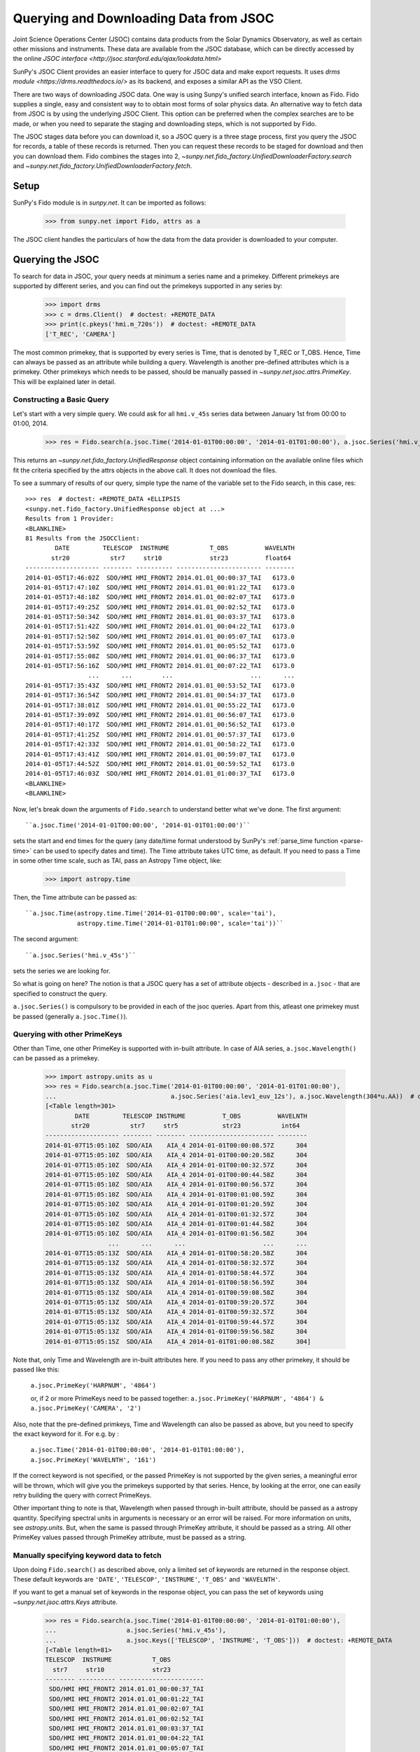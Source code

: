 ---------------------------------------
Querying and Downloading Data from JSOC
---------------------------------------

Joint Science Operations Center (JSOC) contains data products from the Solar Dynamics Observatory,
as well as certain other missions and instruments. These data are available from the JSOC database,
which can be directly accessed by the online `JSOC interface <http://jsoc.stanford.edu/ajax/lookdata.html>`

SunPy's JSOC Client provides an easier interface to query for JSOC data and make export requests.
It uses `drms module <https://drms.readthedocs.io/>` as its backend, and exposes a similar API as
the VSO Client.

There are two ways of downloading JSOC data. One way is using Sunpy's unified search interface,
known as Fido. Fido supplies a single, easy and consistent way to to obtain most forms of solar physics data.
An alternative way to fetch data from JSOC is by using the underlying JSOC Client. This option
can be preferred when the complex searches are to be made, or when you need to separate the staging
and downloading steps, which is not supported by Fido.

The JSOC stages data before you can download it,
so a JSOC query is a three stage process, first you query the JSOC for records,
a table of these records is returned. Then you can request these records to be
staged for download and then you can download them. Fido combines the stages into 2,
`~sunpy.net.fido_factory.UnifiedDownloaderFactory.search` and
`~sunpy.net.fido_factory.UnifiedDownloaderFactory.fetch`.

Setup
-----

SunPy's Fido module is in `sunpy.net`.  It can be imported as follows:

    >>> from sunpy.net import Fido, attrs as a

The JSOC client handles the particulars of how the data from
the data provider is downloaded to your computer.

Querying the JSOC
-----------------

To search for data in JSOC, your query needs at minimum a series name and a primekey.
Different primekeys are supported by different series, and you can find out the primekeys
supported in any series by:

    >>> import drms
    >>> c = drms.Client()  # doctest: +REMOTE_DATA
    >>> print(c.pkeys('hmi.m_720s'))  # doctest: +REMOTE_DATA
    ['T_REC', 'CAMERA']

The most common primekey, that is supported by every series is Time, that is denoted by
T_REC or T_OBS. Hence, Time can always be passed as an attribute while building a query.
Wavelength is another pre-defined attributes which is a primekey.
Other primekeys which needs to be passed, should be manually passed in
`~sunpy.net.jsoc.attrs.PrimeKey`. This will be explained later in detail.

Constructing a Basic Query
^^^^^^^^^^^^^^^^^^^^^^^^^^

Let's start with a very simple query.  We could ask for all ``hmi.v_45s`` series data
between January 1st from 00:00 to 01:00, 2014.

    >>> res = Fido.search(a.jsoc.Time('2014-01-01T00:00:00', '2014-01-01T01:00:00'), a.jsoc.Series('hmi.v_45s'))  # doctest: +REMOTE_DATA

This returns an `~sunpy.net.fido_factory.UnifiedResponse` object containing
information on the available online files which fit the criteria specified by
the attrs objects in the above call. It does not download the files.

To see a summary of results of our query, simple type the name of the
variable set to the Fido search, in this case, res::

    >>> res  # doctest: +REMOTE_DATA +ELLIPSIS
    <sunpy.net.fido_factory.UnifiedResponse object at ...>
    Results from 1 Provider:
    <BLANKLINE>
    81 Results from the JSOCClient:
            DATE         TELESCOP  INSTRUME           T_OBS          WAVELNTH
           str20           str7     str10             str23          float64
    -------------------- -------- ---------- ----------------------- --------
    2014-01-05T17:46:02Z  SDO/HMI HMI_FRONT2 2014.01.01_00:00:37_TAI   6173.0
    2014-01-05T17:47:10Z  SDO/HMI HMI_FRONT2 2014.01.01_00:01:22_TAI   6173.0
    2014-01-05T17:48:18Z  SDO/HMI HMI_FRONT2 2014.01.01_00:02:07_TAI   6173.0
    2014-01-05T17:49:25Z  SDO/HMI HMI_FRONT2 2014.01.01_00:02:52_TAI   6173.0
    2014-01-05T17:50:34Z  SDO/HMI HMI_FRONT2 2014.01.01_00:03:37_TAI   6173.0
    2014-01-05T17:51:42Z  SDO/HMI HMI_FRONT2 2014.01.01_00:04:22_TAI   6173.0
    2014-01-05T17:52:50Z  SDO/HMI HMI_FRONT2 2014.01.01_00:05:07_TAI   6173.0
    2014-01-05T17:53:59Z  SDO/HMI HMI_FRONT2 2014.01.01_00:05:52_TAI   6173.0
    2014-01-05T17:55:08Z  SDO/HMI HMI_FRONT2 2014.01.01_00:06:37_TAI   6173.0
    2014-01-05T17:56:16Z  SDO/HMI HMI_FRONT2 2014.01.01_00:07:22_TAI   6173.0
                     ...      ...        ...                     ...      ...
    2014-01-05T17:35:43Z  SDO/HMI HMI_FRONT2 2014.01.01_00:53:52_TAI   6173.0
    2014-01-05T17:36:54Z  SDO/HMI HMI_FRONT2 2014.01.01_00:54:37_TAI   6173.0
    2014-01-05T17:38:01Z  SDO/HMI HMI_FRONT2 2014.01.01_00:55:22_TAI   6173.0
    2014-01-05T17:39:09Z  SDO/HMI HMI_FRONT2 2014.01.01_00:56:07_TAI   6173.0
    2014-01-05T17:40:17Z  SDO/HMI HMI_FRONT2 2014.01.01_00:56:52_TAI   6173.0
    2014-01-05T17:41:25Z  SDO/HMI HMI_FRONT2 2014.01.01_00:57:37_TAI   6173.0
    2014-01-05T17:42:33Z  SDO/HMI HMI_FRONT2 2014.01.01_00:58:22_TAI   6173.0
    2014-01-05T17:43:41Z  SDO/HMI HMI_FRONT2 2014.01.01_00:59:07_TAI   6173.0
    2014-01-05T17:44:52Z  SDO/HMI HMI_FRONT2 2014.01.01_00:59:52_TAI   6173.0
    2014-01-05T17:46:03Z  SDO/HMI HMI_FRONT2 2014.01.01_01:00:37_TAI   6173.0
    <BLANKLINE>
    <BLANKLINE>

Now, let's break down the arguments of ``Fido.search`` to understand
better what we've done.  The first argument::

    ``a.jsoc.Time('2014-01-01T00:00:00', '2014-01-01T01:00:00')``

sets the start and end times for the query (any date/time
format understood by SunPy's :ref:`parse_time function <parse-time>`
can be used to specify dates and time). The Time attribute takes UTC time,
as default. If you need to pass a Time in some other time scale, such as TAI,
pass an Astropy Time object, like:

    >>> import astropy.time

Then, the Time attribute can be passed as::

    ``a.jsoc.Time(astropy.time.Time('2014-01-01T00:00:00', scale='tai'),
                  astropy.time.Time('2014-01-01T01:00:00', scale='tai'))``

The second argument::

    ``a.jsoc.Series('hmi.v_45s')``

sets the series we are looking for.

So what is going on here?
The notion is that a JSOC query has a set of attribute objects -
described in ``a.jsoc`` - that are specified to construct the query.

``a.jsoc.Series()`` is compulsory to be provided in each of the jsoc queries. Apart from this,
atleast one primekey must be passed (generally ``a.jsoc.Time()``).

Querying with other PrimeKeys
^^^^^^^^^^^^^^^^^^^^^^^^^^^^^

Other than Time, one other PrimeKey is supported with in-built attribute.
In case of AIA series, ``a.jsoc.Wavelength()`` can be passed as a primekey.

    >>> import astropy.units as u
    >>> res = Fido.search(a.jsoc.Time('2014-01-01T00:00:00', '2014-01-01T01:00:00'),
    ...                               a.jsoc.Series('aia.lev1_euv_12s'), a.jsoc.Wavelength(304*u.AA))  # doctest: +REMOTE_DATA
    [<Table length=301>
            DATE         TELESCOP INSTRUME          T_OBS          WAVELNTH
           str20           str7     str5            str23           int64
    -------------------- -------- -------- ----------------------- --------
    2014-01-07T15:05:10Z  SDO/AIA    AIA_4 2014-01-01T00:00:08.57Z      304
    2014-01-07T15:05:10Z  SDO/AIA    AIA_4 2014-01-01T00:00:20.58Z      304
    2014-01-07T15:05:10Z  SDO/AIA    AIA_4 2014-01-01T00:00:32.57Z      304
    2014-01-07T15:05:10Z  SDO/AIA    AIA_4 2014-01-01T00:00:44.58Z      304
    2014-01-07T15:05:10Z  SDO/AIA    AIA_4 2014-01-01T00:00:56.57Z      304
    2014-01-07T15:05:10Z  SDO/AIA    AIA_4 2014-01-01T00:01:08.59Z      304
    2014-01-07T15:05:10Z  SDO/AIA    AIA_4 2014-01-01T00:01:20.59Z      304
    2014-01-07T15:05:10Z  SDO/AIA    AIA_4 2014-01-01T00:01:32.57Z      304
    2014-01-07T15:05:10Z  SDO/AIA    AIA_4 2014-01-01T00:01:44.58Z      304
    2014-01-07T15:05:10Z  SDO/AIA    AIA_4 2014-01-01T00:01:56.58Z      304
                     ...      ...      ...                     ...      ...
    2014-01-07T15:05:13Z  SDO/AIA    AIA_4 2014-01-01T00:58:20.58Z      304
    2014-01-07T15:05:13Z  SDO/AIA    AIA_4 2014-01-01T00:58:32.57Z      304
    2014-01-07T15:05:13Z  SDO/AIA    AIA_4 2014-01-01T00:58:44.57Z      304
    2014-01-07T15:05:13Z  SDO/AIA    AIA_4 2014-01-01T00:58:56.59Z      304
    2014-01-07T15:05:13Z  SDO/AIA    AIA_4 2014-01-01T00:59:08.58Z      304
    2014-01-07T15:05:13Z  SDO/AIA    AIA_4 2014-01-01T00:59:20.57Z      304
    2014-01-07T15:05:13Z  SDO/AIA    AIA_4 2014-01-01T00:59:32.57Z      304
    2014-01-07T15:05:13Z  SDO/AIA    AIA_4 2014-01-01T00:59:44.57Z      304
    2014-01-07T15:05:13Z  SDO/AIA    AIA_4 2014-01-01T00:59:56.58Z      304
    2014-01-07T15:05:15Z  SDO/AIA    AIA_4 2014-01-01T01:00:08.58Z      304]

Note that, only Time and Wavelength are in-built attributes here. If you need to pass any other primekey,
it should be passed like this:

    ``a.jsoc.PrimeKey('HARPNUM', '4864')``

    or, if 2 or more PrimeKeys need to be passed together:
    ``a.jsoc.PrimeKey('HARPNUM', '4864') & a.jsoc.PrimeKey('CAMERA', '2')``

Also, note that the pre-defined primkeys, Time and Wavelength can also be passed as above, but you need to
specify the exact keyword for it. For e.g. by :

    ``a.jsoc.Time('2014-01-01T00:00:00', '2014-01-01T01:00:00'), a.jsoc.PrimeKey('WAVELNTH', '161')``

If the correct keyword is not specified, or the passed PrimeKey is not supported by the given series, a
meaningful error will be thrown, which will give you the primekeys supported by that series. Hence, by looking
at the error, one can easily retry building the query with correct PrimeKeys.

Other important thing to note is that, Wavelength when passed through in-built attribute, should be passed as a
astropy quantity. Specifying spectral units in arguments is necessary or an error will be raised.
For more information on units, see `astropy.units`.
But, when the same is passed through PrimeKey attribute, it should be passed as a string. All
other PrimeKey values passed through PrimeKey attribute, must be passed as a string.


Manually specifying keyword data to fetch
^^^^^^^^^^^^^^^^^^^^^^^^^^^^^^^^^^^^^^^^^

Upon doing ``Fido.search()`` as described above, only a limited set of keywords are returned in the response
object. These default keywords are ``'DATE'``, ``'TELESCOP'``, ``'INSTRUME'``, ``'T_OBS'`` and ``'WAVELNTH'``.

If you want to get a manual set of keywords in the response object, you can pass the set of keywords using
`~sunpy.net.jsoc.attrs.Keys` attribute.

    >>> res = Fido.search(a.jsoc.Time('2014-01-01T00:00:00', '2014-01-01T01:00:00'),
    ...                   a.jsoc.Series('hmi.v_45s'),
    ...                   a.jsoc.Keys(['TELESCOP', 'INSTRUME', 'T_OBS']))  # doctest: +REMOTE_DATA
    [<Table length=81>
    TELESCOP  INSTRUME           T_OBS
      str7     str10             str23
    -------- ---------- -----------------------
     SDO/HMI HMI_FRONT2 2014.01.01_00:00:37_TAI
     SDO/HMI HMI_FRONT2 2014.01.01_00:01:22_TAI
     SDO/HMI HMI_FRONT2 2014.01.01_00:02:07_TAI
     SDO/HMI HMI_FRONT2 2014.01.01_00:02:52_TAI
     SDO/HMI HMI_FRONT2 2014.01.01_00:03:37_TAI
     SDO/HMI HMI_FRONT2 2014.01.01_00:04:22_TAI
     SDO/HMI HMI_FRONT2 2014.01.01_00:05:07_TAI
     SDO/HMI HMI_FRONT2 2014.01.01_00:05:52_TAI
     SDO/HMI HMI_FRONT2 2014.01.01_00:06:37_TAI
     SDO/HMI HMI_FRONT2 2014.01.01_00:07:22_TAI
         ...        ...                     ...
     SDO/HMI HMI_FRONT2 2014.01.01_00:53:52_TAI
     SDO/HMI HMI_FRONT2 2014.01.01_00:54:37_TAI
     SDO/HMI HMI_FRONT2 2014.01.01_00:55:22_TAI
     SDO/HMI HMI_FRONT2 2014.01.01_00:56:07_TAI
     SDO/HMI HMI_FRONT2 2014.01.01_00:56:52_TAI
     SDO/HMI HMI_FRONT2 2014.01.01_00:57:37_TAI
     SDO/HMI HMI_FRONT2 2014.01.01_00:58:22_TAI
     SDO/HMI HMI_FRONT2 2014.01.01_00:59:07_TAI
     SDO/HMI HMI_FRONT2 2014.01.01_00:59:52_TAI
     SDO/HMI HMI_FRONT2 2014.01.01_01:00:37_TAI]

The parameter passed into ``a.jsoc.Keys()`` can be either a list of strings, or a string with keywords seperated by
comma and a space. Meaning to say,::

    ``a.jsoc.Keys(['TELESCOP', 'INSTRUME', 'T_OBS'])`` and ``jsoc.attrs.Keys('TELESCOP, INSTRUME, T_OBS')``

both are correct.

Passing an incorrect keyword won't through an error, but the corresponding column in the astropy table will
contain ``Invalid KeyLink``.

To get all of the keywords, you can either use the `~sunpy.net.jsoc.JSOCClient.search_metadata` method,
or alternatively pass ``a.jsoc.Keys('***ALL***')`` with the series name and primekey.


Using Segments
^^^^^^^^^^^^^^
In some cases, more than 1 file are present for the same set of query. These data are distinguished by what are called
``Segments``. It is necessary to specify the "Segment" which you need to download. Providing a segment won't have any affect
on the response object returned, but this will be required later, while making an export request.

A list of supported segments of a series, say ``hmi.sharp_720s`` can be obtained by :

    >>> import drms
    >>> c = drms.Client()  # doctest: +REMOTE_DATA
    >>> si = c.info('hmi.sharp_720s')  # doctest: +REMOTE_DATA
    >>> print(si.segments.index.values)  # doctest: +REMOTE_DATA
    ['magnetogram' 'bitmap' 'Dopplergram' 'continuum' 'inclination' 'azimuth'
     'field' 'vlos_mag' 'dop_width' 'eta_0' 'damping' 'src_continuum'
     'src_grad' 'alpha_mag' 'chisq' 'conv_flag' 'info_map' 'confid_map'
     'inclination_err' 'azimuth_err' 'field_err' 'vlos_err' 'alpha_err'
     'field_inclination_err' 'field_az_err' 'inclin_azimuth_err'
     'field_alpha_err' 'inclination_alpha_err' 'azimuth_alpha_err' 'disambig'
     'conf_disambig']


Also, if you provide an incorrect segment name, it will throw a meaningful error, specifying which segment values are supported
by the given series.

    >>> response = Fido.search(a.jsoc.Time('2014-01-01T00:00:00', '2014-01-01T01:00:00'),
    ...                        a.jsoc.Series('aia.lev1_euv_12s'),
    ...                        a.jsoc.Segment('image'))  # doctest: +REMOTE_DATA
    [<Table length=2107>
            DATE         TELESCOP INSTRUME          T_OBS          WAVELNTH
           str20           str7     str5            str23           int64
    -------------------- -------- -------- ----------------------- --------
    2014-01-07T15:05:10Z  SDO/AIA    AIA_4 2014-01-01T00:00:02.57Z       94
    2014-01-07T15:05:10Z  SDO/AIA    AIA_1 2014-01-01T00:00:10.07Z      131
    2014-01-07T15:05:10Z  SDO/AIA    AIA_3 2014-01-01T00:00:12.34Z      171
    2014-01-07T15:05:10Z  SDO/AIA    AIA_2 2014-01-01T00:00:07.84Z      193
    2014-01-07T15:05:10Z  SDO/AIA    AIA_2 2014-01-01T00:00:01.07Z      211
    2014-01-07T15:05:10Z  SDO/AIA    AIA_4 2014-01-01T00:00:08.57Z      304
    2014-01-07T15:05:10Z  SDO/AIA    AIA_1 2014-01-01T00:00:04.07Z      335
    2014-01-07T15:05:10Z  SDO/AIA    AIA_4 2014-01-01T00:00:14.57Z       94
    2014-01-07T15:05:10Z  SDO/AIA    AIA_1 2014-01-01T00:00:22.07Z      131
    2014-01-07T15:05:10Z  SDO/AIA    AIA_3 2014-01-01T00:00:24.34Z      171
                     ...      ...      ...                     ...      ...
    2014-01-07T15:05:13Z  SDO/AIA    AIA_2 2014-01-01T00:59:49.07Z      211
    2014-01-07T15:05:13Z  SDO/AIA    AIA_4 2014-01-01T00:59:56.58Z      304
    2014-01-07T15:05:13Z  SDO/AIA    AIA_1 2014-01-01T00:59:52.07Z      335
    2014-01-07T15:05:15Z  SDO/AIA    AIA_4 2014-01-01T01:00:02.57Z       94
    2014-01-07T15:05:15Z  SDO/AIA    AIA_1 2014-01-01T01:00:10.07Z      131
    2014-01-07T15:05:15Z  SDO/AIA    AIA_3 2014-01-01T01:00:12.34Z      171
    2014-01-07T15:05:15Z  SDO/AIA    AIA_2 2014-01-01T01:00:07.84Z      193
    2014-01-07T15:05:15Z  SDO/AIA    AIA_2 2014-01-01T01:00:01.07Z      211
    2014-01-07T15:05:15Z  SDO/AIA    AIA_4 2014-01-01T01:00:08.58Z      304
    2014-01-07T15:05:15Z  SDO/AIA    AIA_1 2014-01-01T01:00:04.07Z      335]

To get files for more than 1 segment at the same time, chain ``a.jsoc.Segment()`` using ``AND`` operator.

    >>> res = Fido.search(a.jsoc.Time('2014-01-01T00:00:00', '2014-01-01T01:00:00'),
    ...                   a.jsoc.Series('hmi.sharp_720s'),
    ...                   a.jsoc.Segment('continuum') & a.jsoc.Segment('magnetogram'))  # doctest: +REMOTE_DATA
    [<Table length=61>
            DATE         TELESCOP  INSTRUME          T_OBS          WAVELNTH
           str20           str7      str9            str23          float64
    -------------------- -------- --------- ----------------------- --------
    2015-09-09T17:40:12Z  SDO/HMI HMI_SIDE1 2013.12.31_23:59:52_TAI   6173.0
    2015-09-09T17:40:13Z  SDO/HMI HMI_SIDE1 2014.01.01_00:11:52_TAI   6173.0
    2015-09-09T17:40:13Z  SDO/HMI HMI_SIDE1 2014.01.01_00:23:52_TAI   6173.0
    2015-09-09T17:40:13Z  SDO/HMI HMI_SIDE1 2014.01.01_00:35:52_TAI   6173.0
    2015-09-09T17:40:14Z  SDO/HMI HMI_SIDE1 2014.01.01_00:47:52_TAI   6173.0
    2015-09-09T17:40:14Z  SDO/HMI HMI_SIDE1 2014.01.01_00:59:52_TAI   6173.0
    2015-09-09T17:54:18Z  SDO/HMI HMI_SIDE1 2013.12.31_23:59:52_TAI   6173.0
    2015-09-09T17:54:19Z  SDO/HMI HMI_SIDE1 2014.01.01_00:11:52_TAI   6173.0
    2015-09-09T17:54:19Z  SDO/HMI HMI_SIDE1 2014.01.01_00:23:52_TAI   6173.0
    2015-09-09T17:54:20Z  SDO/HMI HMI_SIDE1 2014.01.01_00:35:52_TAI   6173.0
                     ...      ...       ...                     ...      ...
    2014-02-06T20:02:04Z  SDO/HMI HMI_SIDE1 2014.01.01_00:23:52_TAI   6173.0
    2014-02-06T20:04:34Z  SDO/HMI HMI_SIDE1 2014.01.01_00:35:52_TAI   6173.0
    2014-02-06T20:06:43Z  SDO/HMI HMI_SIDE1 2014.01.01_00:47:52_TAI   6173.0
    2014-02-06T20:09:02Z  SDO/HMI HMI_SIDE1 2014.01.01_00:59:52_TAI   6173.0
    2015-09-09T18:23:52Z  SDO/HMI HMI_SIDE1 2013.12.31_23:59:52_TAI   6173.0
    2015-09-09T18:23:52Z  SDO/HMI HMI_SIDE1 2014.01.01_00:11:52_TAI   6173.0
    2015-09-09T18:23:53Z  SDO/HMI HMI_SIDE1 2014.01.01_00:23:52_TAI   6173.0
    2015-09-09T18:23:53Z  SDO/HMI HMI_SIDE1 2014.01.01_00:35:52_TAI   6173.0
    2015-09-09T18:23:54Z  SDO/HMI HMI_SIDE1 2014.01.01_00:47:52_TAI   6173.0
    2015-09-09T18:23:54Z  SDO/HMI HMI_SIDE1 2014.01.01_00:59:52_TAI   6173.0]

Using Sample
^^^^^^^^^^^^
In case you need to query for data, at some interval of time, say every 10 min, you can pass it
using `~sunpy.net.jsoc.attrs.Sample`. In other words, if you need to query for `hmi.v_45s` series data
between January 1st from 00:00 to 01:00, 2014, every 10 minutes, you can do:

    >>> import astropy.units as u
    >>> res = Fido.search(a.jsoc.Time('2014-01-01T00:00:00', '2014-01-01T01:00:00'),
    ...                   a.jsoc.Series('hmi.v_45s'), a.jsoc.Sample(10*u.min))  # doctest: +REMOTE_DATA
    [<Table length=7>
            DATE         TELESCOP  INSTRUME           T_OBS          WAVELNTH
           str20           str7     str10             str23          float64
    -------------------- -------- ---------- ----------------------- --------
    2014-01-05T17:46:02Z  SDO/HMI HMI_FRONT2 2014.01.01_00:00:37_TAI   6173.0
    2014-01-05T18:00:49Z  SDO/HMI HMI_FRONT2 2014.01.01_00:10:22_TAI   6173.0
    2014-01-05T18:15:38Z  SDO/HMI HMI_FRONT2 2014.01.01_00:20:07_TAI   6173.0
    2014-01-05T18:30:25Z  SDO/HMI HMI_FRONT2 2014.01.01_00:29:52_TAI   6173.0
    2014-01-05T18:45:12Z  SDO/HMI HMI_FRONT2 2014.01.01_00:39:37_TAI   6173.0
    2014-01-05T19:00:04Z  SDO/HMI HMI_FRONT2 2014.01.01_00:49:22_TAI   6173.0
    2014-01-05T17:43:41Z  SDO/HMI HMI_FRONT2 2014.01.01_00:59:07_TAI   6173.0]

Note that the argument passed in ``a.jsoc.Sample()`` must be an astropy quantity, convertible
into seconds.

Constructing complex queries
^^^^^^^^^^^^^^^^^^^^^^^^^^^^

Complex queries can be built using OR operators.

Let's look for 2 different series data at the same time:

    >>> res = Fido.search(a.jsoc.Time('2014-01-01T00:00:00', '2014-01-01T01:00:00'),
    ...                   a.jsoc.Series('hmi.v_45s') | a.jsoc.Series('aia.lev1_euv_12s'))  # doctest: +REMOTE_DATA
    [<Table length=81>
            DATE         TELESCOP  INSTRUME           T_OBS          WAVELNTH
           str20           str7     str10             str23          float64
    -------------------- -------- ---------- ----------------------- --------
    2014-01-05T17:46:02Z  SDO/HMI HMI_FRONT2 2014.01.01_00:00:37_TAI   6173.0
    2014-01-05T17:47:10Z  SDO/HMI HMI_FRONT2 2014.01.01_00:01:22_TAI   6173.0
    2014-01-05T17:48:18Z  SDO/HMI HMI_FRONT2 2014.01.01_00:02:07_TAI   6173.0
    2014-01-05T17:49:25Z  SDO/HMI HMI_FRONT2 2014.01.01_00:02:52_TAI   6173.0
    2014-01-05T17:50:34Z  SDO/HMI HMI_FRONT2 2014.01.01_00:03:37_TAI   6173.0
    2014-01-05T17:51:42Z  SDO/HMI HMI_FRONT2 2014.01.01_00:04:22_TAI   6173.0
                     ...      ...        ...                     ...      ...
    2014-01-05T17:39:09Z  SDO/HMI HMI_FRONT2 2014.01.01_00:56:07_TAI   6173.0
    2014-01-05T17:40:17Z  SDO/HMI HMI_FRONT2 2014.01.01_00:56:52_TAI   6173.0
    2014-01-05T17:41:25Z  SDO/HMI HMI_FRONT2 2014.01.01_00:57:37_TAI   6173.0
    2014-01-05T17:42:33Z  SDO/HMI HMI_FRONT2 2014.01.01_00:58:22_TAI   6173.0
    2014-01-05T17:43:41Z  SDO/HMI HMI_FRONT2 2014.01.01_00:59:07_TAI   6173.0
    2014-01-05T17:44:52Z  SDO/HMI HMI_FRONT2 2014.01.01_00:59:52_TAI   6173.0
    2014-01-05T17:46:03Z  SDO/HMI HMI_FRONT2 2014.01.01_01:00:37_TAI   6173.0, <Table length=2107>
            DATE         TELESCOP INSTRUME          T_OBS          WAVELNTH
           str20           str7     str5            str23           int64
    -------------------- -------- -------- ----------------------- --------
    2014-01-07T15:05:10Z  SDO/AIA    AIA_4 2014-01-01T00:00:02.57Z       94
    2014-01-07T15:05:10Z  SDO/AIA    AIA_1 2014-01-01T00:00:10.07Z      131
    2014-01-07T15:05:10Z  SDO/AIA    AIA_3 2014-01-01T00:00:12.34Z      171
    2014-01-07T15:05:10Z  SDO/AIA    AIA_2 2014-01-01T00:00:07.84Z      193
    2014-01-07T15:05:10Z  SDO/AIA    AIA_2 2014-01-01T00:00:01.07Z      211
    2014-01-07T15:05:10Z  SDO/AIA    AIA_4 2014-01-01T00:00:08.57Z      304
                     ...      ...      ...                     ...      ...
    2014-01-07T15:05:15Z  SDO/AIA    AIA_4 2014-01-01T01:00:02.57Z       94
    2014-01-07T15:05:15Z  SDO/AIA    AIA_1 2014-01-01T01:00:10.07Z      131
    2014-01-07T15:05:15Z  SDO/AIA    AIA_3 2014-01-01T01:00:12.34Z      171
    2014-01-07T15:05:15Z  SDO/AIA    AIA_2 2014-01-01T01:00:07.84Z      193
    2014-01-07T15:05:15Z  SDO/AIA    AIA_2 2014-01-01T01:00:01.07Z      211
    2014-01-07T15:05:15Z  SDO/AIA    AIA_4 2014-01-01T01:00:08.58Z      304
    2014-01-07T15:05:15Z  SDO/AIA    AIA_1 2014-01-01T01:00:04.07Z      335]

The two series names are joined together by the operator "|".
This is the ``OR`` operator.  Think of the above query as setting a set
of conditions which get passed to the JSOC.  Let's say you want all the
hmi.v_45s data from two separate days:

    >>> res = Fido.search(a.jsoc.Time('2014-01-01T00:00:00', '2014-01-01T01:00:00') |
    ...                   a.jsoc.Time('2014-01-02T00:00:00', '2014-01-02T01:00:00'),
    ...                   a.jsoc.Series('hmi.v_45s'))  # doctest: +REMOTE_DATA
    [<Table length=81>
            DATE         TELESCOP  INSTRUME           T_OBS          WAVELNTH
           str20           str7     str10             str23          float64
    -------------------- -------- ---------- ----------------------- --------
    2014-01-05T17:46:02Z  SDO/HMI HMI_FRONT2 2014.01.01_00:00:37_TAI   6173.0
    2014-01-05T17:47:10Z  SDO/HMI HMI_FRONT2 2014.01.01_00:01:22_TAI   6173.0
    2014-01-05T17:48:18Z  SDO/HMI HMI_FRONT2 2014.01.01_00:02:07_TAI   6173.0
    2014-01-05T17:49:25Z  SDO/HMI HMI_FRONT2 2014.01.01_00:02:52_TAI   6173.0
    2014-01-05T17:50:34Z  SDO/HMI HMI_FRONT2 2014.01.01_00:03:37_TAI   6173.0
    2014-01-05T17:51:42Z  SDO/HMI HMI_FRONT2 2014.01.01_00:04:22_TAI   6173.0
    2014-01-05T17:52:50Z  SDO/HMI HMI_FRONT2 2014.01.01_00:05:07_TAI   6173.0
    2014-01-05T17:53:59Z  SDO/HMI HMI_FRONT2 2014.01.01_00:05:52_TAI   6173.0
    2014-01-05T17:55:08Z  SDO/HMI HMI_FRONT2 2014.01.01_00:06:37_TAI   6173.0
    2014-01-05T17:56:16Z  SDO/HMI HMI_FRONT2 2014.01.01_00:07:22_TAI   6173.0
                     ...      ...        ...                     ...      ...
    2014-01-05T17:35:43Z  SDO/HMI HMI_FRONT2 2014.01.01_00:53:52_TAI   6173.0
    2014-01-05T17:36:54Z  SDO/HMI HMI_FRONT2 2014.01.01_00:54:37_TAI   6173.0
    2014-01-05T17:38:01Z  SDO/HMI HMI_FRONT2 2014.01.01_00:55:22_TAI   6173.0
    2014-01-05T17:39:09Z  SDO/HMI HMI_FRONT2 2014.01.01_00:56:07_TAI   6173.0
    2014-01-05T17:40:17Z  SDO/HMI HMI_FRONT2 2014.01.01_00:56:52_TAI   6173.0
    2014-01-05T17:41:25Z  SDO/HMI HMI_FRONT2 2014.01.01_00:57:37_TAI   6173.0
    2014-01-05T17:42:33Z  SDO/HMI HMI_FRONT2 2014.01.01_00:58:22_TAI   6173.0
    2014-01-05T17:43:41Z  SDO/HMI HMI_FRONT2 2014.01.01_00:59:07_TAI   6173.0
    2014-01-05T17:44:52Z  SDO/HMI HMI_FRONT2 2014.01.01_00:59:52_TAI   6173.0
    2014-01-05T17:46:03Z  SDO/HMI HMI_FRONT2 2014.01.01_01:00:37_TAI   6173.0, <Table length=81>
            DATE         TELESCOP  INSTRUME           T_OBS          WAVELNTH
           str20           str7     str10             str23          float64
    -------------------- -------- ---------- ----------------------- --------
    2014-01-06T17:56:14Z  SDO/HMI HMI_FRONT2 2014.01.02_00:00:37_TAI   6173.0
    2014-01-06T17:57:22Z  SDO/HMI HMI_FRONT2 2014.01.02_00:01:22_TAI   6173.0
    2014-01-06T17:58:31Z  SDO/HMI HMI_FRONT2 2014.01.02_00:02:07_TAI   6173.0
    2014-01-06T17:59:39Z  SDO/HMI HMI_FRONT2 2014.01.02_00:02:52_TAI   6173.0
    2014-01-06T18:00:48Z  SDO/HMI HMI_FRONT2 2014.01.02_00:03:37_TAI   6173.0
    2014-01-06T18:01:56Z  SDO/HMI HMI_FRONT2 2014.01.02_00:04:22_TAI   6173.0
    2014-01-06T18:03:04Z  SDO/HMI HMI_FRONT2 2014.01.02_00:05:07_TAI   6173.0
    2014-01-06T18:04:14Z  SDO/HMI HMI_FRONT2 2014.01.02_00:05:52_TAI   6173.0
    2014-01-06T18:05:22Z  SDO/HMI HMI_FRONT2 2014.01.02_00:06:37_TAI   6173.0
    2014-01-06T18:06:30Z  SDO/HMI HMI_FRONT2 2014.01.02_00:07:22_TAI   6173.0
                     ...      ...        ...                     ...      ...
    2014-01-06T17:45:56Z  SDO/HMI HMI_FRONT2 2014.01.02_00:53:52_TAI   6173.0
    2014-01-06T17:47:05Z  SDO/HMI HMI_FRONT2 2014.01.02_00:54:37_TAI   6173.0
    2014-01-06T17:48:14Z  SDO/HMI HMI_FRONT2 2014.01.02_00:55:22_TAI   6173.0
    2014-01-06T17:49:22Z  SDO/HMI HMI_FRONT2 2014.01.02_00:56:07_TAI   6173.0
    2014-01-06T17:50:30Z  SDO/HMI HMI_FRONT2 2014.01.02_00:56:52_TAI   6173.0
    2014-01-06T17:51:37Z  SDO/HMI HMI_FRONT2 2014.01.02_00:57:37_TAI   6173.0
    2014-01-06T17:52:45Z  SDO/HMI HMI_FRONT2 2014.01.02_00:58:22_TAI   6173.0
    2014-01-06T17:53:54Z  SDO/HMI HMI_FRONT2 2014.01.02_00:59:07_TAI   6173.0
    2014-01-06T17:55:01Z  SDO/HMI HMI_FRONT2 2014.01.02_00:59:52_TAI   6173.0
    2014-01-06T17:56:08Z  SDO/HMI HMI_FRONT2 2014.01.02_01:00:37_TAI   6173.0]

Each of the arguments in this query style can be thought of as
setting conditions that the returned records must satisfy.

It should be noted that ``AND`` operator is supported by some of the attributes only. The attributes which
support "&" are `~sunpy.net.jsoc.attrs.PrimeKey` and `~sunpy.net.jsoc.attrs.Segment`.
Using "&" with any other attributes will throw an error.

Downloading data
----------------

To download the files located by `~sunpy.net.fido_factory.UnifiedDownloaderFactory.search`,
you can download them by `~sunpy.net.fido_factory.UnifiedDownloaderFactory.fetch`:

    >>> downloaded_files = Fido.fetch(res)  # doctest: +SKIP

Using JSOCClient for complex usage
----------------------------------

Fido interface uses JSOCClient in its backend, which combines the last 2 stages the JSOC process into
one. You can directly use the JSOC Client to make queries, instead of the Fido Client. This will allow you
to separate the 3 stages of the JSOC process, and perform it individually, hence allowing a greater
control over the whole process.

Setup
^^^^^

SunPy's JSOC module is in `sunpy.net`.  It can be imported as follows:

    >>> from sunpy.net import jsoc
    >>> client = jsoc.JSOCClient()  # doctest: +REMOTE_DATA

This creates your client object.


Making a query
^^^^^^^^^^^^^^

Querying JSOC using the JSOCClient is completely similar to what we were doing with Fido.
The biggest difference is that JSOC requires a registered email address before you are allowed to make a request.
See `this <http://jsoc.stanford.edu/ajax/register_email.html>` to register your email address.
We can add email address to the search query with the `~jsoc.Notify` attribute.
Please note you can search without this but right now, you can not add the email address after the search (this true?).

    >>> from sunpy.net import attrs as a
    >>> res = client.search(a.jsoc.Time('2014-01-01T00:00:00', '2014-01-01T01:00:00'), a.jsoc.Series('hmi.v_45s'),
    ...                     a.jsoc.Notify('sunpy@sunpy.org'))  # doctest: +REMOTE_DATA

Apart from the function name, everything is same. You need to pass the same values in the
`~sunpy.net.jsoc.JSOCClient.search` as you did in `~sunpy.net.fido_factory.UnifiedDownloaderFactory.search`.
Complex queries can be built in a similar way, and all other things are same.

Staging the request
^^^^^^^^^^^^^^^^^^^

JSOC is a 3-stage process, and after getting the query results, we need to stage a request for the data to be
downloaded. Only then, can we download them. The download request can be staged like this:

    >>> requests = client.request_data(res)  # doctest: +SKIP
    >>> print(requests)  # doctest: +SKIP
    <ExportRequest id="JSOC_20170713_1461", status=0>

The function `~sunpy.net.jsoc.JSOCClient.request_data` stages the request.
It returns a `drms.ExportRequest` object, which has many attributes.
The most important ones are ``id`` and ``status``. Only when the status is 0, we can
move to the third step, i.e. downloading the data.

If you are making more than 1 query at a time, it will return a list of `~drms.ExportRequest` objects. Hence, access the
list elements accordingly. You can get the id and status of the request (if it is not a list) by:

    >>> requests.id  # doctest: +SKIP
    JSOC_20170713_1461
    >>> requests.status  # doctest: +SKIP
    0

You can also check the status of a request made by:

    >>> status = client.check_request(requests)  # doctest: +SKIP

You can pass a list of `~drms.ExportRequest` objects, and a list of status' will be returned.


You can wait for the by calling the `~drms.ExportRequest.wait` method.

Downloading data
^^^^^^^^^^^^^^^^

Once the status code is 0 you can download the data using the
`~sunpy.net.jsoc.JSOCClient.get_request` method:

    >>> res = client.get_request(requests)  # doctest: +SKIP

This returns a Results instance which can be used to watch the progress of the download.

    >>> res.wait(progress=True)   # doctest: +SKIP
